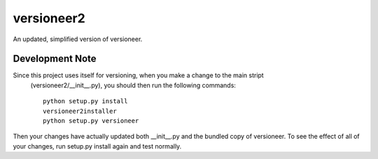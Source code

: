 =============================
versioneer2
=============================

.. image:: https://travis-ci.org/ryanpdwyer/versioneer2.png?branch=master
    :target: https://travis-ci.org/ryanpdwyer/versioneer2


An updated, simplified version of versioneer.

Development Note
----------------

Since this project uses itself for versioning, when you make a change to the main stript
 (versioneer2/__init__.py), you should then run the following commands::

    python setup.py install
    versioneer2installer
    python setup.py versioneer


Then your changes have actually updated both __init__.py and the bundled copy of versioneer. To see the effect of all of your changes, run setup.py install again and test normally.

